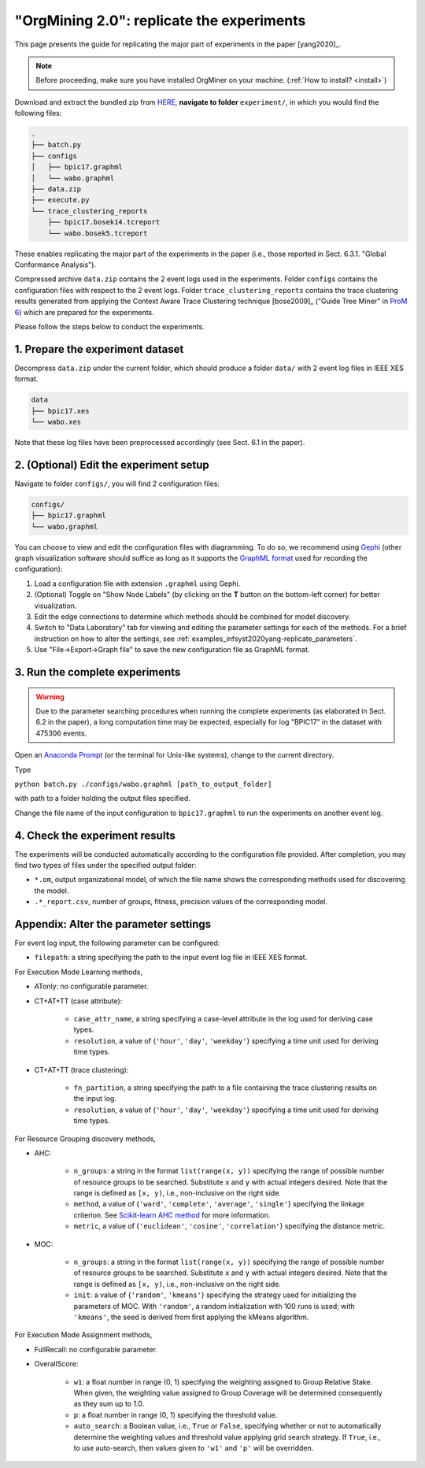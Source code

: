 .. _examples_infsyst2020yang-replicate:

"OrgMining 2.0": replicate the experiments
==========================================

This page presents the guide for replicating the major part of 
experiments in the paper [yang2020]_.

.. note::
   Before proceeding, make sure you have installed OrgMiner on your 
   machine. (:ref:`How to install? <install>`)

Download and extract the bundled zip from 
`HERE <https://github.com/roy-jingyang/infsyst-2020-Yang_OrgMining/archive/master.zip>`_,
**navigate to folder** ``experiment/``, in which you would find the 
following files:

.. code-block:: bash

    .
    ├── batch.py
    ├── configs
    │   ├── bpic17.graphml
    │   └── wabo.graphml
    ├── data.zip
    ├── execute.py
    └── trace_clustering_reports
        ├── bpic17.bosek14.tcreport
        └── wabo.bosek5.tcreport

These enables replicating the major part of the experiments in the 
paper (i.e., those reported in Sect. 6.3.1. "Global Conformance 
Analysis"). 

Compressed archive ``data.zip`` contains the 2 event logs used in the 
experiments. Folder ``configs`` contains the configuration files with 
respect to the 2 event logs. Folder ``trace_clustering_reports`` 
contains the trace clustering results generated from applying the 
Context Aware Trace Clustering technique [bose2009]_ ("Guide Tree Miner" 
in `ProM 6 <http://www.promtools.org/doku.php>`_) which are prepared for 
the experiments.

Please follow the steps below to conduct the experiments.

1. Prepare the experiment dataset
^^^^^^^^^^^^^^^^^^^^^^^^^^^^^^^^^^^
Decompress ``data.zip`` under the current folder, which should produce 
a folder ``data/`` with 2 event log files in IEEE XES format.

.. code-block:: bash

    data
    ├── bpic17.xes
    └── wabo.xes

Note that these log files have been preprocessed accordingly (see Sect. 
6.1 in the paper).

2. (Optional) Edit the experiment setup
^^^^^^^^^^^^^^^^^^^^^^^^^^^^^^^^^^^^^^^
Navigate to folder ``configs/``, you will find 2 configuration files:

.. code-block:: bash

    configs/
    ├── bpic17.graphml
    └── wabo.graphml

You can choose to view and edit the configuration files with 
diagramming. To do so, we recommend using 
`Gephi <https://gephi.org/>`_ (other graph visualization software should 
suffice as long as it supports the 
`GraphML format <https://gephi.org/users/supported-graph-formats/graphml-format/>`_ 
used for recording the configuration):

1. Load a configuration file with extension ``.graphml`` using Gephi.
2. (Optional) Toggle on "Show Node Labels" (by clicking on the **T** 
   button on the bottom-left corner) for better visualization.
3. Edit the edge connections to determine which methods should be 
   combined for model discovery.
4. Switch to "Data Laboratory" tab for viewing and editing the parameter 
   settings for each of the methods. For a brief instruction on how to 
   alter the settings, see 
   :ref:`examples_infsyst2020yang-replicate_parameters`.
5. Use "File->Export->Graph file" to save the new configuration file as 
   GraphML format.


3. Run the complete experiments
^^^^^^^^^^^^^^^^^^^^^^^^^^^^^^^^

.. warning::
    Due to the parameter searching procedures when running the complete 
    experiments (as elaborated in Sect. 6.2 in the paper), a long 
    computation time may be expected, especially for log "BPIC17" in the 
    dataset with 475306 events.

Open an `Anaconda Prompt <https://docs.anaconda.com/anaconda/user-guide/getting-started/#open-anaconda-prompt>`_ 
(or the terminal for Unix-like systems), change to the current directory.

Type

``python batch.py ./configs/wabo.graphml [path_to_output_folder]``

with path to a folder holding the output files specified.

Change the file name of the input configuration to ``bpic17.graphml`` to 
run the experiments on another event log.

4. Check the experiment results
^^^^^^^^^^^^^^^^^^^^^^^^^^^^^^^^^
The experiments will be conducted automatically according to the 
configuration file provided. After completion, you may find two types of 
files under the specified output folder:

* ``*.om``, output organizational model, of which the file name shows 
  the corresponding methods used for discovering the model.
* ``.*_report.csv``, number of groups, fitness, precision values of the 
  corresponding model.


.. _examples_infsyst2020yang-replicate_parameters:

Appendix: Alter the parameter settings
^^^^^^^^^^^^^^^^^^^^^^^^^^^^

For event log input, the following parameter can be configured:

* ``filepath``: a string specifying the path to the input event log file 
  in IEEE XES format.

For Execution Mode Learning methods,

* ATonly: no configurable parameter.
* CT+AT+TT (case attribute):

    * ``case_attr_name``, a string specifying a case-level attribute in 
      the log used for deriving case types.
    * ``resolution``, a value of {``'hour'``, ``'day'``, ``'weekday'``}
      specifying a time unit used for deriving time types.

* CT+AT+TT (trace clustering):
    
    * ``fn_partition``, a string specifying the path to a file 
      containing the trace clustering results on the input log.
    * ``resolution``, a value of {``'hour'``, ``'day'``, ``'weekday'``}
      specifying a time unit used for deriving time types.

For Resource Grouping discovery methods,

* AHC:

    * ``n_groups``: a string in the format ``list(range(x, y))`` 
      specifying the range of possible number of resource groups to be 
      searched. Substitute ``x`` and ``y`` with actual integers desired. 
      Note that the range is defined as ``[x, y)``, i.e., non-inclusive on 
      the right side.
    * ``method``, a value of {``'ward'``, ``'complete'``, ``'average'``, 
      ``'single'``} specifying the linkage criterion. See 
      `Scikit-learn AHC method <https://scikit-learn.org/stable/modules/generated/sklearn.cluster.AgglomerativeClustering.html>`_ 
      for more information.
    * ``metric``, a value of {``'euclidean'``, ``'cosine'``, 
      ``'correlation'``} specifying the distance metric.

* MOC:

    * ``n_groups``: a string in the format ``list(range(x, y))`` 
      specifying the range of possible number of resource groups to be 
      searched. Substitute ``x`` and ``y`` with actual integers desired. 
      Note that the range is defined as ``[x, y)``, i.e., non-inclusive on 
      the right side.

    * ``init``: a value of {``'random'``, ``'kmeans'``} specifying the 
      strategy used for initializing the parameters of MOC. With 
      ``'random'``, a random initialization with 100 runs is used; with 
      ``'kmeans'``, the seed is derived from first applying the kMeans 
      algorithm.


For Execution Mode Assignment methods,

* FullRecall: no configurable parameter.
* OverallScore:

    * ``w1``: a float number in range (0, 1) specifying the weighting 
      assigned to Group Relative Stake. When given, the weighting value 
      assigned to Group Coverage will be determined consequently as they 
      sum up to 1.0.

    * ``p``: a float number in range (0, 1) specifying the threshold 
      value.
    
    * ``auto_search``: a Boolean value, i.e., ``True`` or ``False``, 
      specifying whether or not to automatically determine the weighting 
      values and threshold value applying grid search strategy. If 
      ``True``, i.e., to use auto-search, then values given to 
      ``'w1'`` and ``'p'`` will be overridden.


